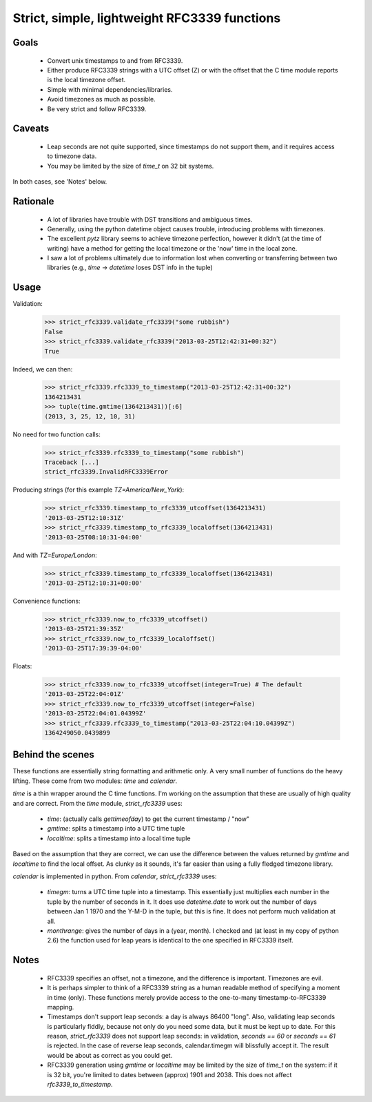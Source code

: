 Strict, simple, lightweight RFC3339 functions
=============================================

Goals
-----

 - Convert unix timestamps to and from RFC3339.
 - Either produce RFC3339 strings with a UTC offset (Z) or with the offset
   that the C time module reports is the local timezone offset.
 - Simple with minimal dependencies/libraries.
 - Avoid timezones as much as possible.
 - Be very strict and follow RFC3339.

Caveats
-------

 - Leap seconds are not quite supported, since timestamps do not support them,
   and it requires access to timezone data.
 - You may be limited by the size of `time_t` on 32 bit systems.

In both cases, see 'Notes' below.

Rationale
---------

 - A lot of libraries have trouble with DST transitions and ambiguous times.
 - Generally, using the python datetime object causes trouble, introducing
   problems with timezones.
 - The excellent `pytz` library seems to achieve timezone perfection, however
   it didn't (at the time of writing) have a method for getting the local
   timezone or the 'now' time in the local zone.
 - I saw a lot of problems ultimately due to information lost when converting
   or transferring between two libraries (e.g., `time` -> `datetime` loses DST
   info in the tuple)

Usage
-----

Validation:

    >>> strict_rfc3339.validate_rfc3339("some rubbish")
    False
    >>> strict_rfc3339.validate_rfc3339("2013-03-25T12:42:31+00:32")
    True

Indeed, we can then:

    >>> strict_rfc3339.rfc3339_to_timestamp("2013-03-25T12:42:31+00:32")
    1364213431
    >>> tuple(time.gmtime(1364213431))[:6]
    (2013, 3, 25, 12, 10, 31)

No need for two function calls:

    >>> strict_rfc3339.rfc3339_to_timestamp("some rubbish")
    Traceback [...]
    strict_rfc3339.InvalidRFC3339Error

Producing strings (for this example `TZ=America/New_York`):

    >>> strict_rfc3339.timestamp_to_rfc3339_utcoffset(1364213431)
    '2013-03-25T12:10:31Z'
    >>> strict_rfc3339.timestamp_to_rfc3339_localoffset(1364213431)
    '2013-03-25T08:10:31-04:00'

And with `TZ=Europe/London`:

    >>> strict_rfc3339.timestamp_to_rfc3339_localoffset(1364213431)
    '2013-03-25T12:10:31+00:00'

Convenience functions:

    >>> strict_rfc3339.now_to_rfc3339_utcoffset()
    '2013-03-25T21:39:35Z'
    >>> strict_rfc3339.now_to_rfc3339_localoffset()
    '2013-03-25T17:39:39-04:00'

Floats:

    >>> strict_rfc3339.now_to_rfc3339_utcoffset(integer=True) # The default
    '2013-03-25T22:04:01Z'
    >>> strict_rfc3339.now_to_rfc3339_utcoffset(integer=False)
    '2013-03-25T22:04:01.04399Z'
    >>> strict_rfc3339.rfc3339_to_timestamp("2013-03-25T22:04:10.04399Z")
    1364249050.0439899

Behind the scenes
-----------------

These functions are essentially string formatting and arithmetic only.  A very
small number of functions do the heavy lifting. These come from two modules:
`time` and `calendar`.

`time` is a thin wrapper around the C time functions. I'm working on the
assumption that these are usually of high quality and are correct. From the
`time` module, `strict_rfc3339` uses:

 - `time`: (actually calls `gettimeofday`) to get the current timestamp / "now"
 - `gmtime`: splits a timestamp into a UTC time tuple
 - `localtime`: splits a timestamp into a local time tuple

Based on the assumption that they are correct, we can use the difference
between the values returned by `gmtime` and `localtime` to find the local
offset.  As clunky as it sounds, it's far easier than using a fully fledged
timezone library.

`calendar` is implemented in python. From `calendar`, `strict_rfc3339` uses:

 - `timegm`: turns a UTC time tuple into a timestamp. This essentially just
   multiplies each number in the tuple by the number of seconds in it. It does
   use `datetime.date` to work out the number of days between Jan 1 1970 and the
   Y-M-D in the tuple, but this is fine. It does not perform much validation at
   all.
 - `monthrange`: gives the number of days in a (year, month). I checked and
   (at least in my copy of python 2.6) the function used for leap years is
   identical to the one specified in RFC3339 itself.

Notes
-----

 - RFC3339 specifies an offset, not a timezone, and the difference is
   important. Timezones are evil.
 - It is perhaps simpler to think of a RFC3339 string as a human readable
   method of specifying a moment in time (only). These functions merely provide
   access to the one-to-many timestamp-to-RFC3339 mapping.
 - Timestamps don't support leap seconds: a day is always 86400 "long".
   Also, validating leap seconds is particularly fiddly, because not only do
   you need some data, but it must be kept up to date.
   For this reason, `strict_rfc3339` does not support leap seconds: in validation,
   `seconds == 60` or `seconds == 61` is rejected.
   In the case of reverse leap seconds, calendar.timegm will blissfully accept
   it. The result would be about as correct as you could get.
 - RFC3339 generation using `gmtime` or `localtime` may be limited by the size
   of `time_t` on the system: if it is 32 bit, you're limited to dates between
   (approx) 1901 and 2038. This does not affect `rfc3339_to_timestamp`.


